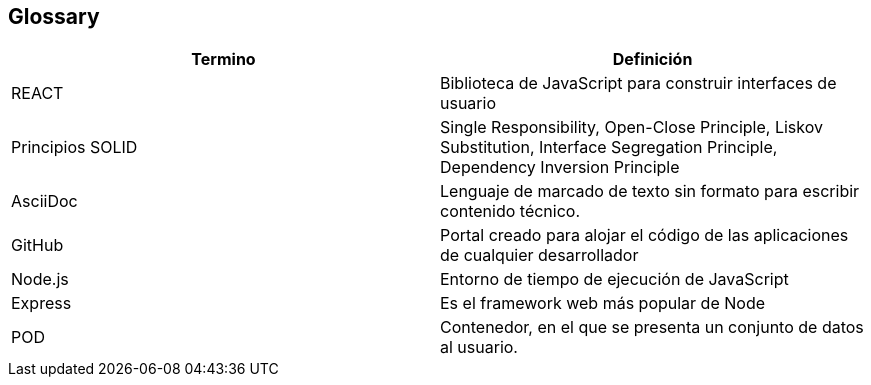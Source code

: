 [[section-glossary]]
== Glossary

[options="header"]
|===
| Termino         | Definición
| REACT     
| Biblioteca de JavaScript para construir interfaces de usuario

| Principios SOLID
| Single Responsibility, Open-Close Principle, Liskov Substitution, Interface Segregation Principle, Dependency Inversion Principle

| AsciiDoc
| Lenguaje de marcado de texto sin formato para escribir contenido técnico.

| GitHub
| Portal creado para alojar el código de las aplicaciones de cualquier desarrollador

| Node.js
| Entorno de tiempo de ejecución de JavaScript 

| Express
| Es el framework web más popular de Node

| POD
| Contenedor, en el que se presenta un conjunto de datos al usuario.

|===
